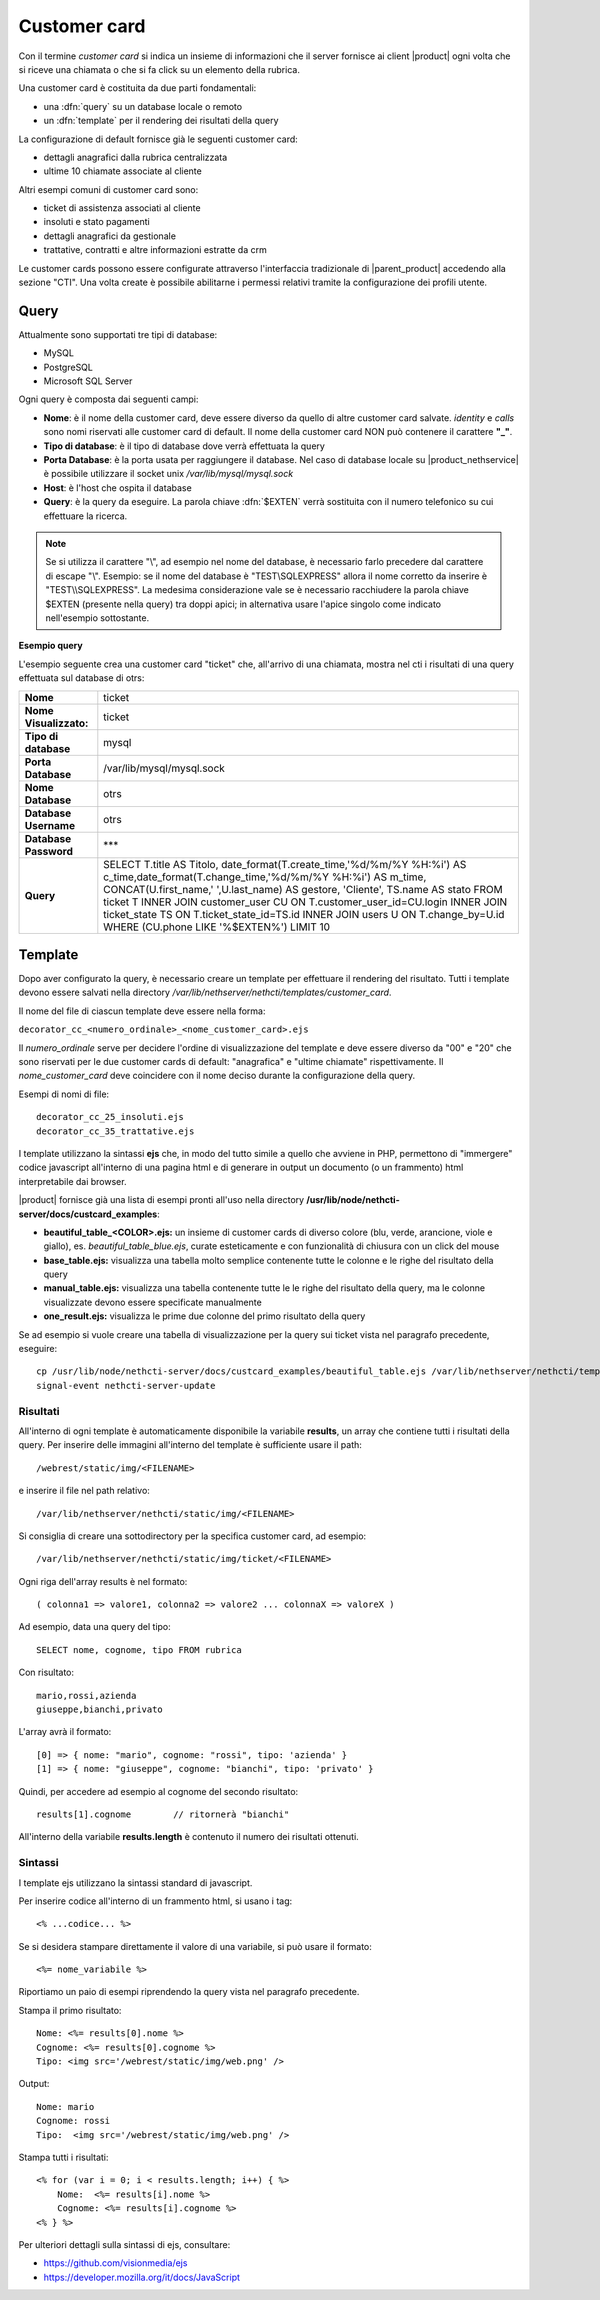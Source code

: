 =============
Customer card
=============

Con il termine *customer card* si indica un insieme di informazioni che
il server fornisce ai client |product| ogni volta che si riceve una
chiamata o che si fa click su un elemento della rubrica.

Una customer card è costituita da due parti fondamentali:

-  una :dfn:`query` su un database locale o remoto
-  un :dfn:`template` per il rendering dei risultati della query

La configurazione di default fornisce già le seguenti customer card:

-  dettagli anagrafici dalla rubrica centralizzata
-  ultime 10 chiamate associate al cliente

Altri esempi comuni di customer card sono:

-  ticket di assistenza associati al cliente
-  insoluti e stato pagamenti
-  dettagli anagrafici da gestionale
-  trattative, contratti e altre informazioni estratte da crm

Le customer cards possono essere configurate attraverso l'interfaccia
tradizionale di |parent_product| accedendo alla sezione "CTI". Una volta create è possibile abilitarne i permessi relativi tramite la configurazione dei profili utente.

Query
=====

Attualmente sono supportati tre tipi di database:

-  MySQL
-  PostgreSQL
-  Microsoft SQL Server

Ogni query è composta dai seguenti campi:

-  **Nome**: è il nome della customer card, deve essere diverso da
   quello di altre customer card salvate. *identity* e *calls* sono nomi
   riservati alle customer card di default. Il nome della customer card
   NON può contenere il carattere **"\_"**.
-  **Tipo di database**: è il tipo di database dove verrà effettuata la
   query
-  **Porta Database**: è la porta usata per raggiungere il database. Nel
   caso di database locale su |product_nethservice| è possibile utilizzare il
   socket unix */var/lib/mysql/mysql.sock*
-  **Host**: è l'host che ospita il database
-  **Query**: è la query da eseguire. La parola chiave :dfn:`$EXTEN` verrà sostituita con il numero telefonico su cui effettuare la ricerca.

.. note:: Se si utilizza il carattere "\\", ad esempio nel nome del database, è necessario farlo precedere dal carattere di escape "\\". Esempio: se il nome del database è "TEST\\SQLEXPRESS" allora il nome corretto da inserire è "TEST\\\\SQLEXPRESS". La medesima considerazione vale se è necessario racchiudere la parola chiave $EXTEN (presente nella query) tra doppi apici; in alternativa usare l'apice singolo come indicato nell'esempio sottostante.

**Esempio query**

L'esempio seguente crea una customer card "ticket" che, all'arrivo di
una chiamata, mostra nel cti i risultati di una query effettuata sul
database di otrs:

====================== ====================================================================================
**Nome**               ticket
**Nome Visualizzato:** ticket
**Tipo di database**   mysql
**Porta Database**     /var/lib/mysql/mysql.sock
**Nome Database**      otrs
**Database Username**  otrs
**Database Password**  \*\*\*
**Query**              SELECT T.title AS Titolo, date\_format(T.create\_time,'%d/%m/%Y %H:%i') AS c\_time,\
                       date\_format(T.change\_time,'%d/%m/%Y %H:%i') AS m\_time, CONCAT(U.first\_name,' ',\
                       U.last\_name) AS gestore, 'Cliente', TS.name AS stato FROM ticket T INNER JOIN \
                       customer\_user CU ON T.customer\_user\_id=CU.login INNER JOIN ticket\_state TS ON \
                       T.ticket\_state\_id=TS.id INNER JOIN users U ON T.change\_by=U.id WHERE (CU.phone \
                       LIKE '%$EXTEN%') LIMIT 10
====================== ====================================================================================


Template
========

Dopo aver configurato la query, è necessario creare un template per
effettuare il rendering del risultato. Tutti i template devono essere
salvati nella directory */var/lib/nethserver/nethcti/templates/customer_card*.

Il nome del file di ciascun template deve essere nella forma:

``decorator_cc_``\ ``<numero_ordinale>``\ ``_``\ ``<nome_customer_card>``\ ``.ejs``

Il *numero\_ordinale* serve per decidere l'ordine di visualizzazione del
template e deve essere diverso da "00" e "20" che sono riservati per le due
customer cards di default: "anagrafica" e "ultime chiamate" rispettivamente.
Il *nome\_customer\_card* deve coincidere con il nome deciso durante la
configurazione della query.

Esempi di nomi di file:

::

 decorator_cc_25_insoluti.ejs
 decorator_cc_35_trattative.ejs


I template utilizzano la sintassi **ejs** che, in modo del tutto simile
a quello che avviene in PHP, permettono di "immergere" codice javascript
all'interno di una pagina html e di generare in output un documento (o
un frammento) html interpretabile dai browser.

|product| fornisce già una lista di esempi pronti all'uso nella directory
**/usr/lib/node/nethcti-server/docs/custcard_examples**:

-  **beautiful\_table\_<COLOR>.ejs:** un insieme di customer cards di diverso colore (blu, verde, arancione, viole e giallo), es. *beautiful_table_blue.ejs*, curate esteticamente e con funzionalità di chiusura con un click del mouse
-  **base\_table.ejs:** visualizza una tabella molto semplice contenente
   tutte le colonne e le righe del risultato della query
-  **manual\_table.ejs:** visualizza una tabella contenente tutte le le
   righe del risultato della query, ma le colonne visualizzate devono
   essere specificate manualmente
-  **one\_result.ejs:** visualizza le prime due colonne del primo
   risultato della query

Se ad esempio si vuole creare una tabella di visualizzazione per la
query sui ticket vista nel paragrafo precedente, eseguire:

::

 cp /usr/lib/node/nethcti-server/docs/custcard_examples/beautiful_table.ejs /var/lib/nethserver/nethcti/templates/customer_card/decorator_cc_30_ticket.ejs
 signal-event nethcti-server-update

Risultati
---------

All'interno di ogni template è automaticamente disponibile la variabile
**results**, un array che contiene tutti i risultati della query. Per inserire
delle immagini all'interno del template è sufficiente usare il path:

::

 /webrest/static/img/<FILENAME>

e inserire il file nel path relativo:

::

 /var/lib/nethserver/nethcti/static/img/<FILENAME>

Si consiglia di creare una sottodirectory per la specifica customer card, ad esempio:

::

 /var/lib/nethserver/nethcti/static/img/ticket/<FILENAME>

Ogni riga dell'array results è nel formato:

::

 ( colonna1 => valore1, colonna2 => valore2 ... colonnaX => valoreX )

Ad esempio, data una query del tipo:

::

 SELECT nome, cognome, tipo FROM rubrica

Con risultato:

::

  mario,rossi,azienda
  giuseppe,bianchi,privato

L'array avrà il formato:

::

   [0] => { nome: "mario", cognome: "rossi", tipo: 'azienda' }
   [1] => { nome: "giuseppe", cognome: "bianchi", tipo: 'privato' }

Quindi, per accedere ad esempio al cognome del secondo risultato:

::

 results[1].cognome        // ritornerà "bianchi"

All'interno della variabile **results.length** è contenuto il numero dei
risultati ottenuti.

Sintassi
--------

I template ejs utilizzano la sintassi standard di javascript.

Per inserire codice all'interno di un frammento html, si usano i tag:

::

 <% ...codice... %>

Se si desidera stampare direttamente il valore di una variabile, si può
usare il formato:

::
 
 <%= nome_variabile %>

Riportiamo un paio di esempi riprendendo la query vista nel paragrafo
precedente.

Stampa il primo risultato:

::

 Nome: <%= results[0].nome %>
 Cognome: <%= results[0].cognome %>
 Tipo: <img src='/webrest/static/img/web.png' />

Output:

::

 Nome: mario
 Cognome: rossi
 Tipo:  <img src='/webrest/static/img/web.png' />

Stampa tutti i risultati:

::

  <% for (var i = 0; i < results.length; i++) { %>
      Nome:  <%= results[i].nome %>
      Cognome: <%= results[i].cognome %>
  <% } %>

Per ulteriori dettagli sulla sintassi di ejs, consultare:

-  https://github.com/visionmedia/ejs
-  https://developer.mozilla.org/it/docs/JavaScript
